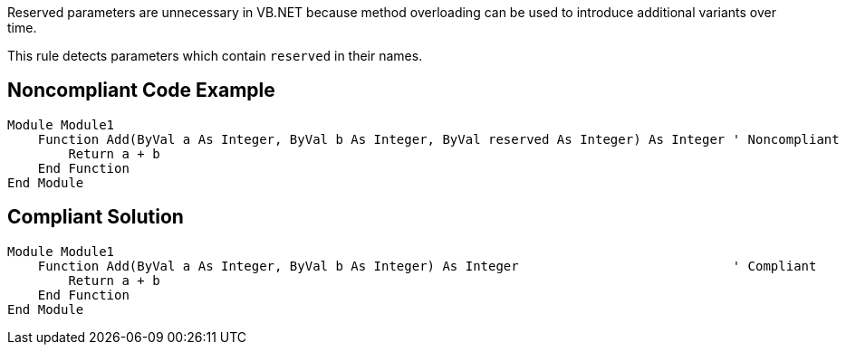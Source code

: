 Reserved parameters are unnecessary in VB.NET because method overloading can be used to introduce additional variants over time.


This rule detects parameters which contain ``++reserved++`` in their names.


== Noncompliant Code Example

----
Module Module1
    Function Add(ByVal a As Integer, ByVal b As Integer, ByVal reserved As Integer) As Integer ' Noncompliant
        Return a + b
    End Function
End Module
----


== Compliant Solution

----
Module Module1
    Function Add(ByVal a As Integer, ByVal b As Integer) As Integer                            ' Compliant
        Return a + b
    End Function
End Module
----

